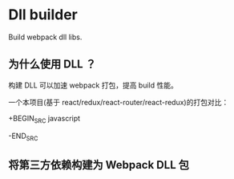 * Dll builder


  Build webpack dll libs.



** 为什么使用 DLL ？

  构建 DLL 可以加速 webpack 打包，提高 build 性能。

  一个本项目(基于 react/redux/react-router/react-redux)的打包对比：

  +BEGIN_SRC javascript
  
  -END_SRC
  





** 将第三方依赖构建为 Webpack DLL 包

   